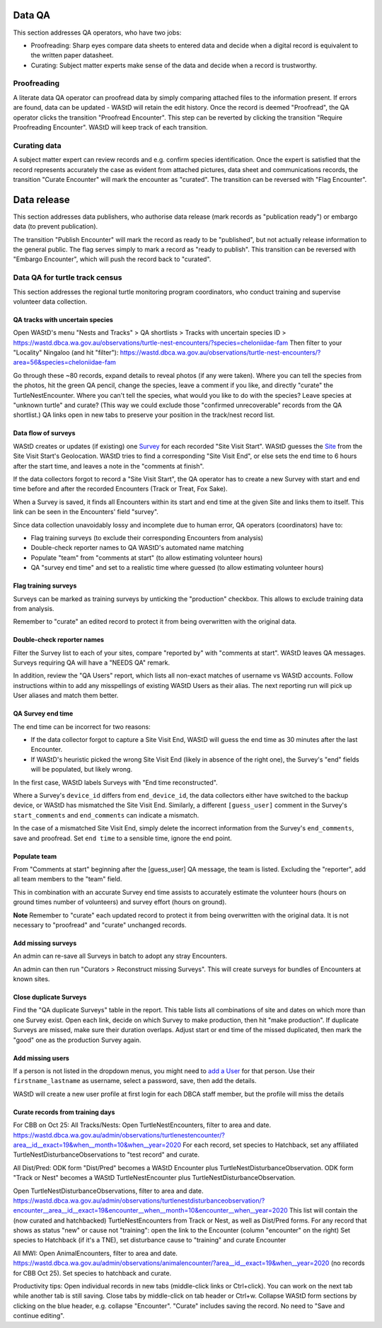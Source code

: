 =======
Data QA
=======
This section addresses QA operators, who have two jobs:

* Proofreading: Sharp eyes compare data sheets to entered data and decide when a digital record is equivalent to the written paper datasheet.
* Curating: Subject matter experts make sense of the data and decide when a record is trustworthy.

Proofreading
============
A literate data QA operator can proofread data by simply comparing attached files
to the information present.
If errors are found, data can be updated - WAStD will retain the edit history.
Once the record is deemed "Proofread", the QA operator clicks the transition
"Proofread Encounter".
This step can be reverted by clicking the transition "Require Proofreading Encounter".
WAStD will keep track of each transition.

Curating data
=============
A subject matter expert can review records and e.g. confirm species identification.
Once the expert is satisfied that the record represents accurately the case as
evident from attached pictures, data sheet and communications records, the transition
"Curate Encounter" will mark the encounter as "curated".
The transition can be reversed with "Flag Encounter".

============
Data release
============
This section addresses data publishers, who authorise data release (mark records
as "publication ready") or embargo data (to prevent publication).

The transition "Publish Encounter" will mark the record as ready to be "published", but not
actually release information to the general public. The flag serves simply to
mark a record as "ready to publish".
This transition can be reversed with "Embargo Encounter", which will push the record
back to "curated".


Data QA for turtle track census
===============================
This section addresses the regional turtle monitoring program coordinators, who
conduct training and supervise volunteer data collection.

QA tracks with uncertain species
--------------------------------
Open WAStD's menu "Nests and Tracks" > QA shortlists > Tracks with uncertain species ID > https://wastd.dbca.wa.gov.au/observations/turtle-nest-encounters/?species=cheloniidae-fam
Then filter to your "Locality" Ningaloo (and hit "filter"): https://wastd.dbca.wa.gov.au/observations/turtle-nest-encounters/?area=56&species=cheloniidae-fam

Go through these ~80 records, expand details to reveal photos (if any were taken).
Where you can tell the species from the photos, hit the green QA pencil, change the species, leave a comment if you like, and directly "curate" the TurtleNestEncounter.
Where you can't tell the species, what would you like to do with the species? Leave species at "unknown turtle" and curate? (This way we could exclude those "confirmed unrecoverable" records from the QA shortlist.)
QA links open in new tabs to preserve your position in the track/nest record list.


Data flow of surveys
--------------------
WAStD creates or updates (if existing) one
`Survey <https://wastd.dbca.wa.gov.au/admin/observations/survey/>`_
for each recorded "Site Visit Start".
WAStD guesses the `Site <https://wastd.dbca.wa.gov.au/admin/observations/area/?area_type__exact=Site>`_
from the Site Visit Start's Geolocation.
WAStD tries to find a corresponding "Site Visit End", or else sets the end time to 6 hours
after the start time, and leaves a note in the "comments at finish".

If the data collectors forgot to record a "Site Visit Start", the QA operator has to create
a new Survey with start and end time before and after the recorded Encounters (Track or Treat, Fox Sake).

When a Survey is saved, it finds all Encounters within its start and end time at the given Site
and links them to itself. This link can be seen in the Encounters' field "survey".

Since data collection unavoidably lossy and incomplete due to human error,
QA operators (coordinators) have to:

* Flag training surveys (to exclude their corresponding Encounters from analysis)
* Double-check reporter names to QA WAStD's automated name matching
* Populate "team" from "comments at start" (to allow estimating volunteer hours)
* QA "survey end time" and set to a realistic time where guessed (to allow estimating volunteer hours)

Flag training surveys
---------------------
Surveys can be marked as training surveys by unticking the "production" checkbox.
This allows to exclude training data from analysis.

Remember to "curate" an edited record to protect it from being overwritten with the original data.

Double-check reporter names
---------------------------
Filter the Survey list to each of your sites, compare "reported by" with "comments at start".
WAStD leaves QA messages. Surveys requiring QA will have a "NEEDS QA" remark.

In addition, review the "QA Users" report, which lists all non-exact matches of username vs WAStD accounts.
Follow instructions within to add any misspellings of existing WAStD Users as their alias.
The next reporting run will pick up User aliases and match them better.

QA Survey end time
------------------
The end time can be incorrect for two reasons:

* If the data collector forgot to capture a Site Visit End, WAStD will guess the end time
  as 30 minutes after the last Encounter.
* If WAStD's heuristic picked the wrong Site Visit End (likely in absence of the right one),
  the Survey's "end" fields will be populated, but likely wrong.

In the first case, WAStD labels Surveys with "End time reconstructed".

Where a Survey's ``device_id`` differs from ``end_device_id``, the data collectors either have
switched to the backup device, or WAStD has mismatched the Site Visit End.
Similarly, a different ``[guess_user]`` comment in the Survey's ``start_comments`` and ``end_comments``
can indicate a mismatch.

In the case of a mismatched Site Visit End, simply delete the incorrect information from the Survey's
``end_comments``, save and proofread. Set ``end time`` to a sensible time, ignore the end point.

Populate team
-------------
From "Comments at start" beginning after the [guess_user] QA message, the team is listed.
Excluding the "reporter", add all team members to the "team" field.

This in combination with an accurate Survey end time assists to accurately estimate
the volunteer hours (hours on ground times number of volunteers)
and survey effort (hours on ground).

**Note** Remember to "curate" each updated record to protect it from being overwritten with the original data.
It is not necessary to "proofread" and "curate" unchanged records.

Add missing surveys
-------------------
An admin can re-save all Surveys in batch to adopt any stray Encounters.

An admin can then run "Curators > Reconstruct missing Surveys".
This will create surveys for bundles of Encounters at known sites.


Close duplicate Surveys
-----------------------
Find the "QA duplicate Surveys" table in the report.
This table lists all combinations of site and dates on which more than one Survey exist.
Open each link, decide on which Survey to make production, then hit "make production".
If duplicate Surveys are missed, make sure their duration overlaps.
Adjust start or end time of the missed duplicated, then mark the "good" one as the production Survey again.

Add missing users
-----------------
If a person is not listed in the dropdown menus, you might need to
`add a User <https://wastd.dbca.wa.gov.au/admin/users/user/add/>`_ for that person.
Use their ``firstname_lastname`` as username, select a password, save, then add the details.

WAStD will create a new user profile at first login for each DBCA staff member, but
the profile will miss the details

Curate records from training days
---------------------------------



For CBB on Oct 25:
All Tracks/Nests:
Open TurtleNestEncounters, filter to area and date.
https://wastd.dbca.wa.gov.au/admin/observations/turtlenestencounter/?area__id__exact=19&when__month=10&when__year=2020
For each record, set species to Hatchback, set any affiliated TurtleNestDisturbanceObservations to "test record" and curate.

All Dist/Pred:
ODK form "Dist/Pred" becomes a WAStD Encounter plus TurtleNestDisturbanceObservation.
ODK form "Track or Nest" becomes a WAStD TurtleNestEncounter plus TurtleNestDisturbanceObservation.

Open TurtleNestDisturbanceObservations, filter to area and date.
https://wastd.dbca.wa.gov.au/admin/observations/turtlenestdisturbanceobservation/?encounter__area__id__exact=19&encounter__when__month=10&encounter__when__year=2020
This list will contain the (now curated and hatchbacked) TurtleNestEncounters from Track or Nest, as well as Dist/Pred forms.
For any record that shows as status "new" or cause not "training": open the link to the Encounter (column "encounter" on the right)
Set species to Hatchback (if it's a TNE), set disturbance cause to "training" and curate Encounter

All MWI:
Open AnimalEncounters, filter to area and date.
https://wastd.dbca.wa.gov.au/admin/observations/animalencounter/?area__id__exact=19&when__year=2020 (no records for CBB Oct 25).
Set species to hatchback and curate.

Productivity tips:
Open individual records in new tabs (middle-click links or Ctrl+click). You can work on the next tab while another tab is still saving. Close tabs by middle-click on tab header or Ctrl+w.
Collapse WAStD form sections by clicking on the blue header, e.g. collapse "Encounter".
"Curate" includes saving the record. No need to "Save and continue editing".


